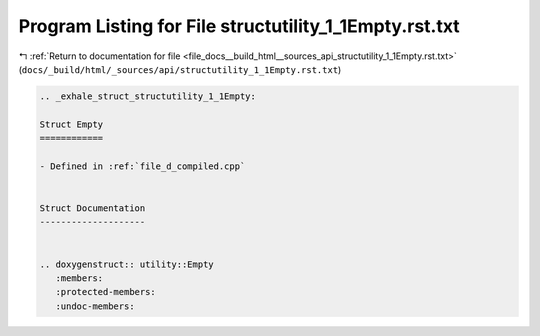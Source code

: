 
.. _program_listing_file_docs__build_html__sources_api_structutility_1_1Empty.rst.txt:

Program Listing for File structutility_1_1Empty.rst.txt
=======================================================

|exhale_lsh| :ref:`Return to documentation for file <file_docs__build_html__sources_api_structutility_1_1Empty.rst.txt>` (``docs/_build/html/_sources/api/structutility_1_1Empty.rst.txt``)

.. |exhale_lsh| unicode:: U+021B0 .. UPWARDS ARROW WITH TIP LEFTWARDS

.. code-block:: cpp

   .. _exhale_struct_structutility_1_1Empty:
   
   Struct Empty
   ============
   
   - Defined in :ref:`file_d_compiled.cpp`
   
   
   Struct Documentation
   --------------------
   
   
   .. doxygenstruct:: utility::Empty
      :members:
      :protected-members:
      :undoc-members:
